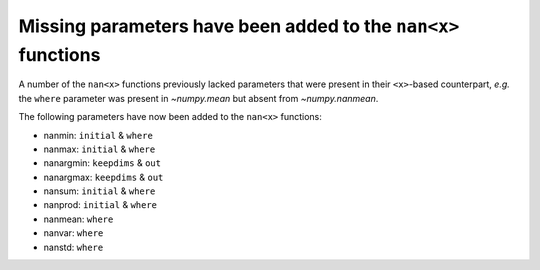 Missing parameters have been added to the ``nan<x>`` functions
--------------------------------------------------------------
A number of the ``nan<x>`` functions previously lacked parameters that were
present in their ``<x>``-based counterpart, *e.g.* the ``where`` parameter was
present in `~numpy.mean` but absent from `~numpy.nanmean`.

The following parameters have now been added to the ``nan<x>`` functions:

* nanmin: ``initial`` & ``where``
* nanmax: ``initial`` & ``where``
* nanargmin: ``keepdims`` & ``out``
* nanargmax: ``keepdims`` & ``out``
* nansum: ``initial`` & ``where``
* nanprod: ``initial`` & ``where``
* nanmean: ``where``
* nanvar: ``where``
* nanstd: ``where``
